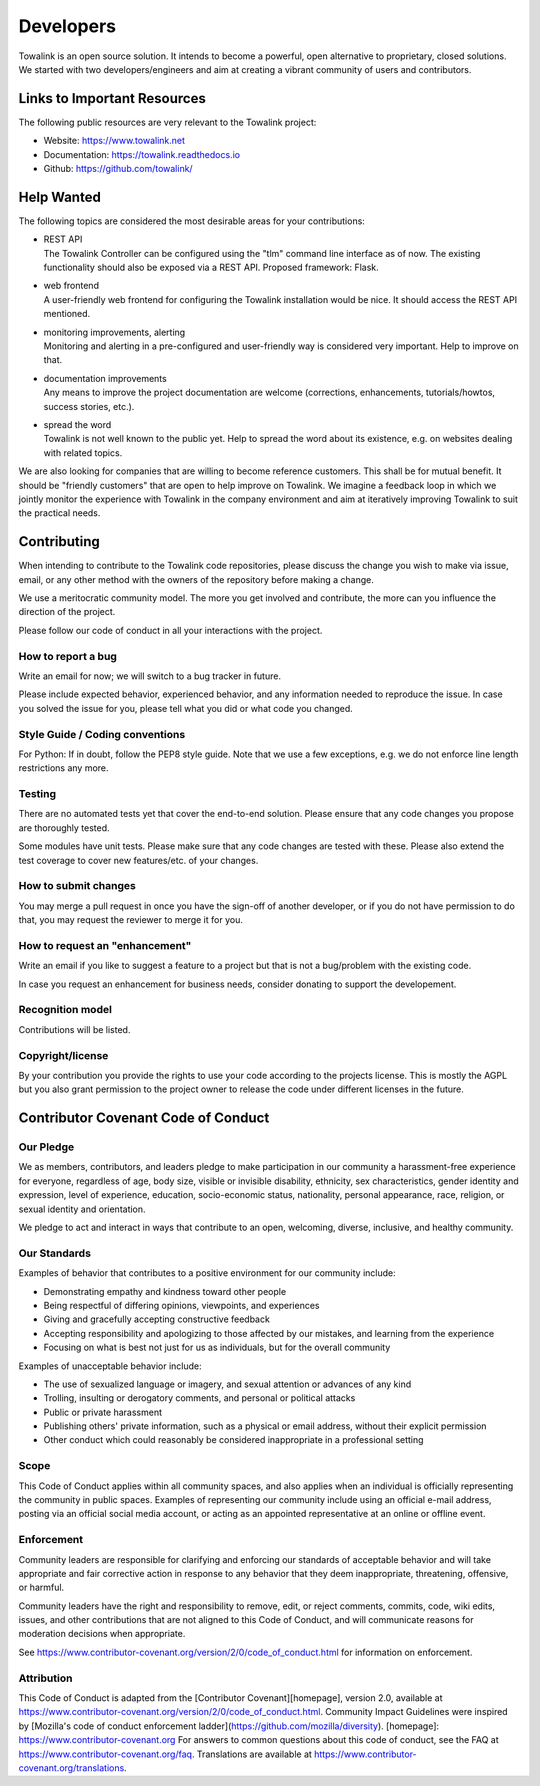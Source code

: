 Developers
**********

Towalink is an open source solution. It intends to become a powerful, open alternative to proprietary, closed solutions. We started with two developers/engineers and aim at creating a vibrant community of users and contributors.

Links to Important Resources
============================

The following public resources are very relevant to the Towalink project:

* Website: https://www.towalink.net
* Documentation: https://towalink.readthedocs.io
* Github: https://github.com/towalink/

Help Wanted
===========

The following topics are considered the most desirable areas for your contributions:

* | REST API
  | The Towalink Controller can be configured using the "tlm" command line interface as of now. The existing functionality should also be exposed via a REST API. Proposed framework: Flask.
* | web frontend
  | A user-friendly web frontend for configuring the Towalink installation would be nice. It should access the REST API mentioned.
* | monitoring improvements, alerting
  | Monitoring and alerting in a pre-configured and user-friendly way is considered very important. Help to improve on that.
* | documentation improvements
  | Any means to improve the project documentation are welcome (corrections, enhancements, tutorials/howtos, success stories, etc.).
* | spread the word
  | Towalink is not well known to the public yet. Help to spread the word about its existence, e.g. on websites dealing with related topics.

We are also looking for companies that are willing to become reference customers. This shall be for mutual benefit. It should be "friendly customers" that are open to help improve on Towalink. We imagine a feedback loop in which we jointly monitor the experience with Towalink in the company environment and aim at iteratively improving Towalink to suit the practical needs. 

Contributing
============

When intending to contribute to the Towalink code repositories, please discuss the change you wish to make via issue, email, or any other method with the owners of the repository before making a change. 

We use a meritocratic community model. The more you get involved and contribute, the more can you influence the direction of the project.

Please follow our code of conduct in all your interactions with the project.

How to report a bug
-------------------

Write an email for now; we will switch to a bug tracker in future.

Please include expected behavior, experienced behavior, and any information needed to reproduce the issue. In case you solved the issue for you, please tell what you did or what code you changed.

Style Guide / Coding conventions
--------------------------------

For Python: If in doubt, follow the PEP8 style guide. Note that we use a few exceptions, e.g. we do not enforce line length restrictions any more.

Testing
-------

There are no automated tests yet that cover the end-to-end solution. Please ensure that any code changes you propose are thoroughly tested.

Some modules have unit tests. Please make sure that any code changes are tested with these. Please also extend the test coverage to cover new features/etc. of your changes.

How to submit changes
---------------------

You may merge a pull request in once you have the sign-off of another developer, or if you do not have permission to do that, you may request the reviewer to merge it for you.

How to request an "enhancement"
-------------------------------

Write an email if you like to suggest a feature to a project but that is not a bug/problem with the existing code.

In case you request an enhancement for business needs, consider donating to support the developement.

Recognition model
-----------------

Contributions will be listed.

Copyright/license
-----------------

By your contribution you provide the rights to use your code according to the projects license. This is mostly the AGPL but you also grant permission to the project owner to release the code under different licenses in the future.

Contributor Covenant Code of Conduct
====================================

Our Pledge
----------

We as members, contributors, and leaders pledge to make participation in our community a harassment-free experience for everyone, regardless of age, body size, visible or invisible disability, ethnicity, sex characteristics, gender identity and expression, level of experience, education, socio-economic status, nationality, personal appearance, race, religion, or sexual identity and orientation.

We pledge to act and interact in ways that contribute to an open, welcoming, diverse, inclusive, and healthy community.

Our Standards
-------------

Examples of behavior that contributes to a positive environment for our community include:

* Demonstrating empathy and kindness toward other people
* Being respectful of differing opinions, viewpoints, and experiences
* Giving and gracefully accepting constructive feedback
* Accepting responsibility and apologizing to those affected by our mistakes, and learning from the experience
* Focusing on what is best not just for us as individuals, but for the overall community

Examples of unacceptable behavior include:

* The use of sexualized language or imagery, and sexual attention or advances of any kind
* Trolling, insulting or derogatory comments, and personal or political attacks
* Public or private harassment
* Publishing others' private information, such as a physical or email address, without their explicit permission
* Other conduct which could reasonably be considered inappropriate in a professional setting

Scope
-----

This Code of Conduct applies within all community spaces, and also applies when an individual is officially representing the community in public spaces. Examples of representing our community include using an official e-mail address, posting via an official social media account, or acting as an appointed representative at an online or offline event.

Enforcement
-----------

Community leaders are responsible for clarifying and enforcing our standards of acceptable behavior and will take appropriate and fair corrective action in response to any behavior that they deem inappropriate, threatening, offensive, or harmful.

Community leaders have the right and responsibility to remove, edit, or reject comments, commits, code, wiki edits, issues, and other contributions that are not aligned to this Code of Conduct, and will communicate reasons for moderation decisions when appropriate.

See https://www.contributor-covenant.org/version/2/0/code_of_conduct.html for information on enforcement.

Attribution
-----------

This Code of Conduct is adapted from the [Contributor Covenant][homepage], version 2.0, available at https://www.contributor-covenant.org/version/2/0/code_of_conduct.html.
Community Impact Guidelines were inspired by [Mozilla's code of conduct enforcement ladder](https://github.com/mozilla/diversity).
[homepage]: https://www.contributor-covenant.org
For answers to common questions about this code of conduct, see the FAQ at https://www.contributor-covenant.org/faq. Translations are available at https://www.contributor-covenant.org/translations.
